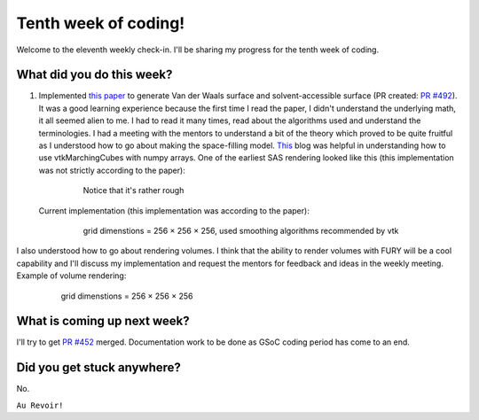 Tenth week of coding!
=======================

.. post:: August 16 2021
   :author: Sajag Swami
   :tags: google
   :category: gsoc

Welcome to the eleventh weekly check-in. I'll be sharing my progress for the tenth week of coding.

What did you do this week?
--------------------------

#. Implemented `this paper`_ to generate Van der Waals surface and solvent-accessible surface (PR created: `PR #492`_). It was a good learning experience because the first time I read the paper, I didn't understand the underlying math, it all seemed alien to me. I had to read it many times, read about the algorithms used and understand the terminologies. I had a meeting with the mentors to understand a bit of the theory which proved to be quite fruitful as I understood how to go about making the space-filling model. `This`_ blog was helpful in understanding how to use vtkMarchingCubes with numpy arrays. One of the earliest SAS rendering looked like this (this implementation was not strictly according to the paper):

	.. figure:: https://user-images.githubusercontent.com/65067354/129559593-baf201bf-720c-45f7-9269-3b31954efd5e.png
	    :width: 300
	    :height: 300
	    
	    Notice that it's rather rough

   Current implementation (this implementation was according to the paper):

	.. figure:: https://user-images.githubusercontent.com/65067354/129560374-14180b22-14b2-449b-88a6-b3140226418d.png
	    :width: 300
	    :height: 300

	    grid dimenstions = 256 × 256 × 256, used smoothing algorithms recommended by vtk

I also understood how to go about rendering volumes. I think that the ability to render volumes with FURY will be a cool capability and I'll discuss my implementation and request the mentors for feedback and ideas in the weekly meeting. Example of volume rendering:

	.. figure:: https://user-images.githubusercontent.com/65067354/129562606-50a9f0cf-e16d-4501-b0fa-a0038fda406b.png
	    :width: 300
	    :height: 300

	    grid dimenstions = 256 × 256 × 256

What is coming up next week?
----------------------------

I'll try to get `PR #452`_ merged. Documentation work to be done as GSoC coding period has come to an end.

Did you get stuck anywhere?
---------------------------

No.

.. _this paper: https://journals.plos.org/plosone/article?id=10.1371/journal.pone.0008140
.. _PR #492: https://github.com/fury-gl/fury/pull/492
.. _This: ttps://pyscience.wordpress.com/2014/09/11/surface-extraction-creating-a-mesh-from-pixel-data-using-python-and-vtk/
.. _PR #452: https://github.com/fury-gl/fury/pull/452

``Au Revoir!``
